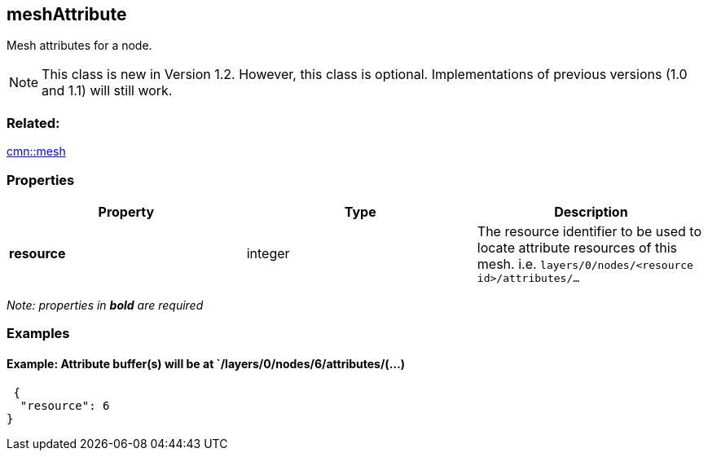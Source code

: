 == meshAttribute

Mesh attributes for a node.

NOTE: This class is new in Version 1.2. However, this class is optional. Implementations of previous versions (1.0 and 1.1) will still work.

=== Related:

link:mesh.cmn.adoc[cmn::mesh]

=== Properties

[width="100%",cols="34%,33%,33%",options="header",]
|===
|Property |Type |Description
|*resource* |integer |The resource identifier to be used to locate
attribute resources of this mesh.
i.e. `layers/0/nodes/<resource id>/attributes/...`
|===

_Note: properties in *bold* are required_

=== Examples

==== Example: Attribute buffer(s) will be at `/layers/0/nodes/6/attributes/(…)

[source,json]
----
 {
  "resource": 6
} 
----
